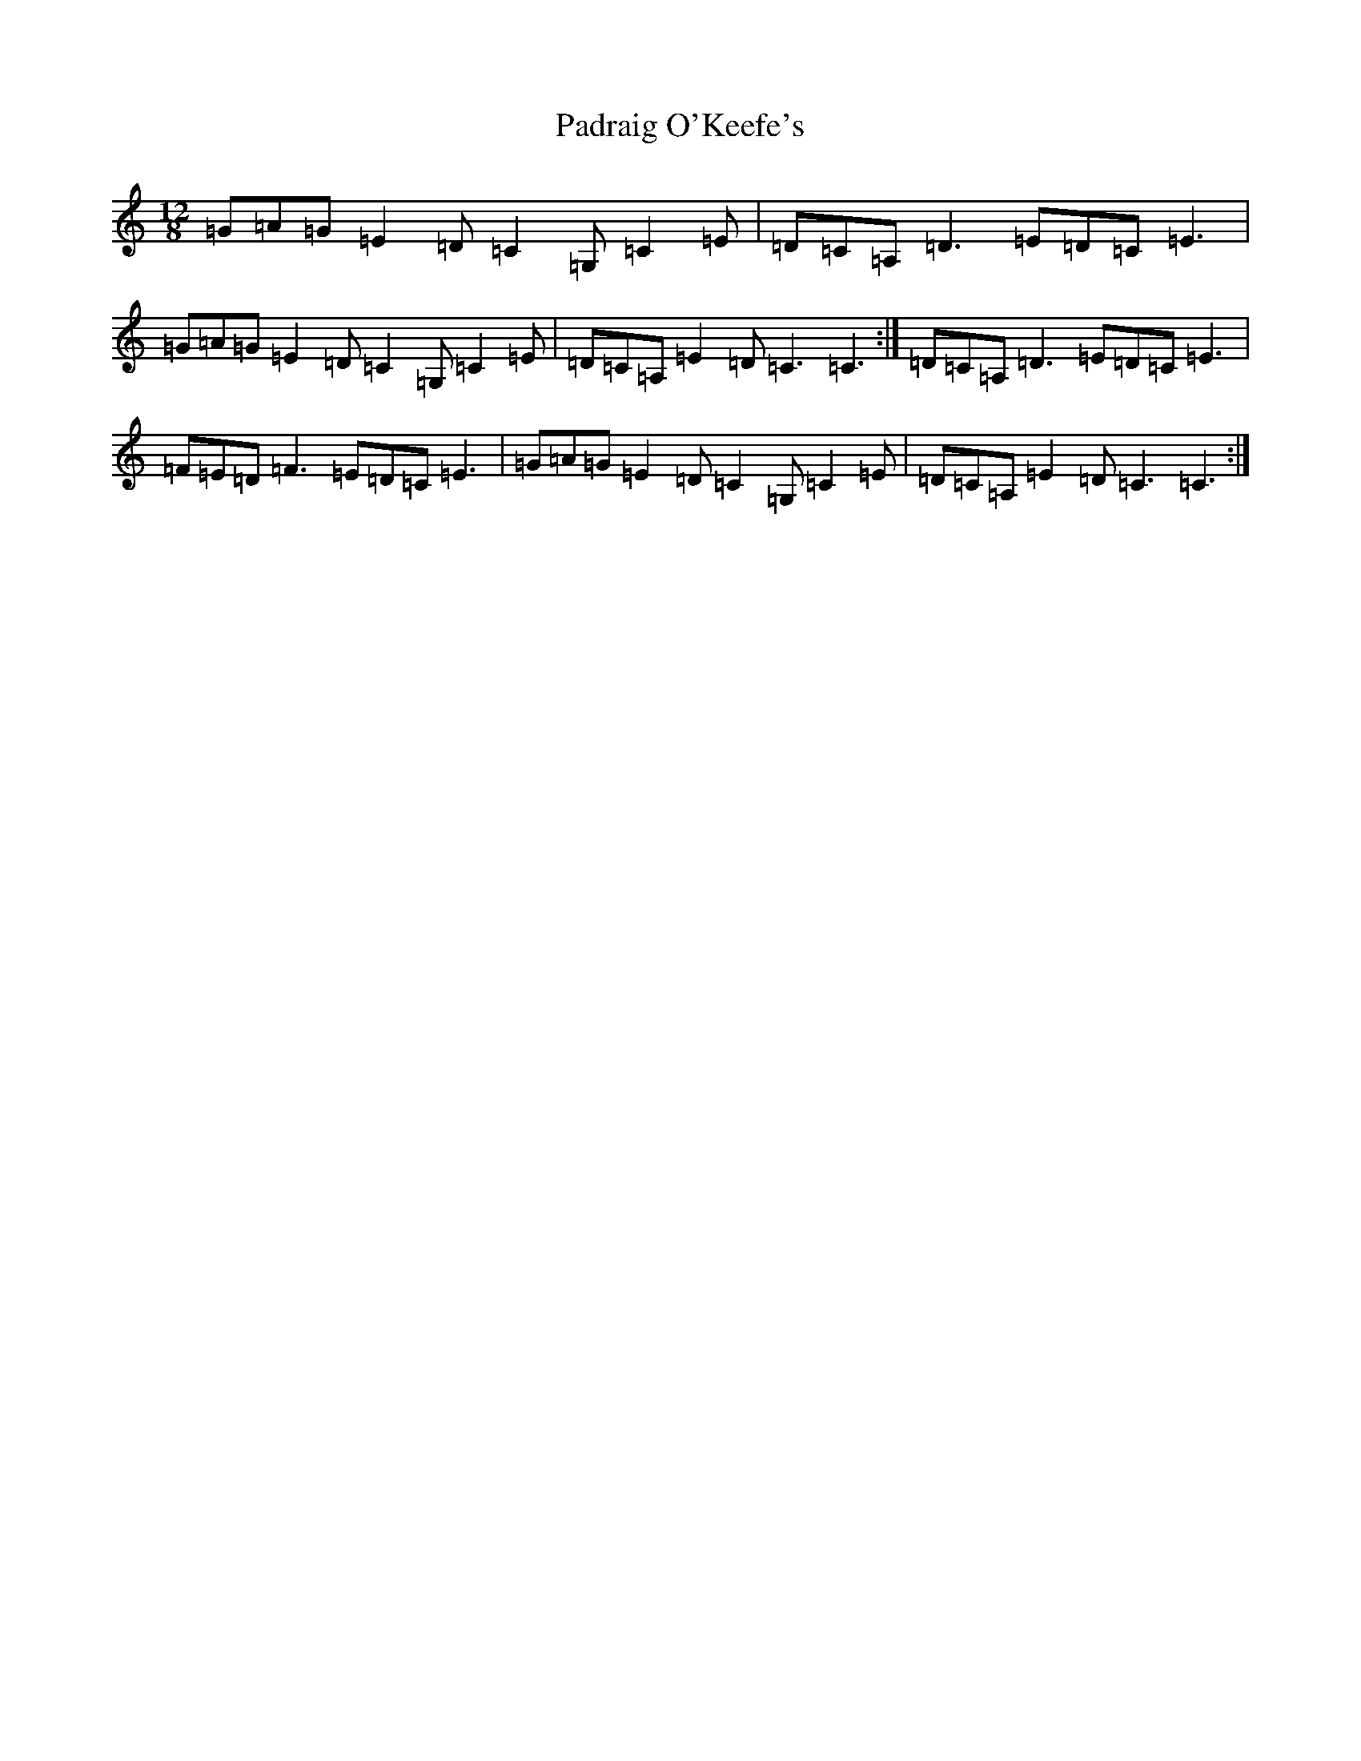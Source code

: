 X: 16619
T: Padraig O'Keefe's
S: https://thesession.org/tunes/5611#setting5611
R: slide
M:12/8
L:1/8
K: C Major
=G=A=G=E2=D=C2=G,=C2=E|=D=C=A,=D3=E=D=C=E3|=G=A=G=E2=D=C2=G,=C2=E|=D=C=A,=E2=D=C3=C3:|=D=C=A,=D3=E=D=C=E3|=F=E=D=F3=E=D=C=E3|=G=A=G=E2=D=C2=G,=C2=E|=D=C=A,=E2=D=C3=C3:|